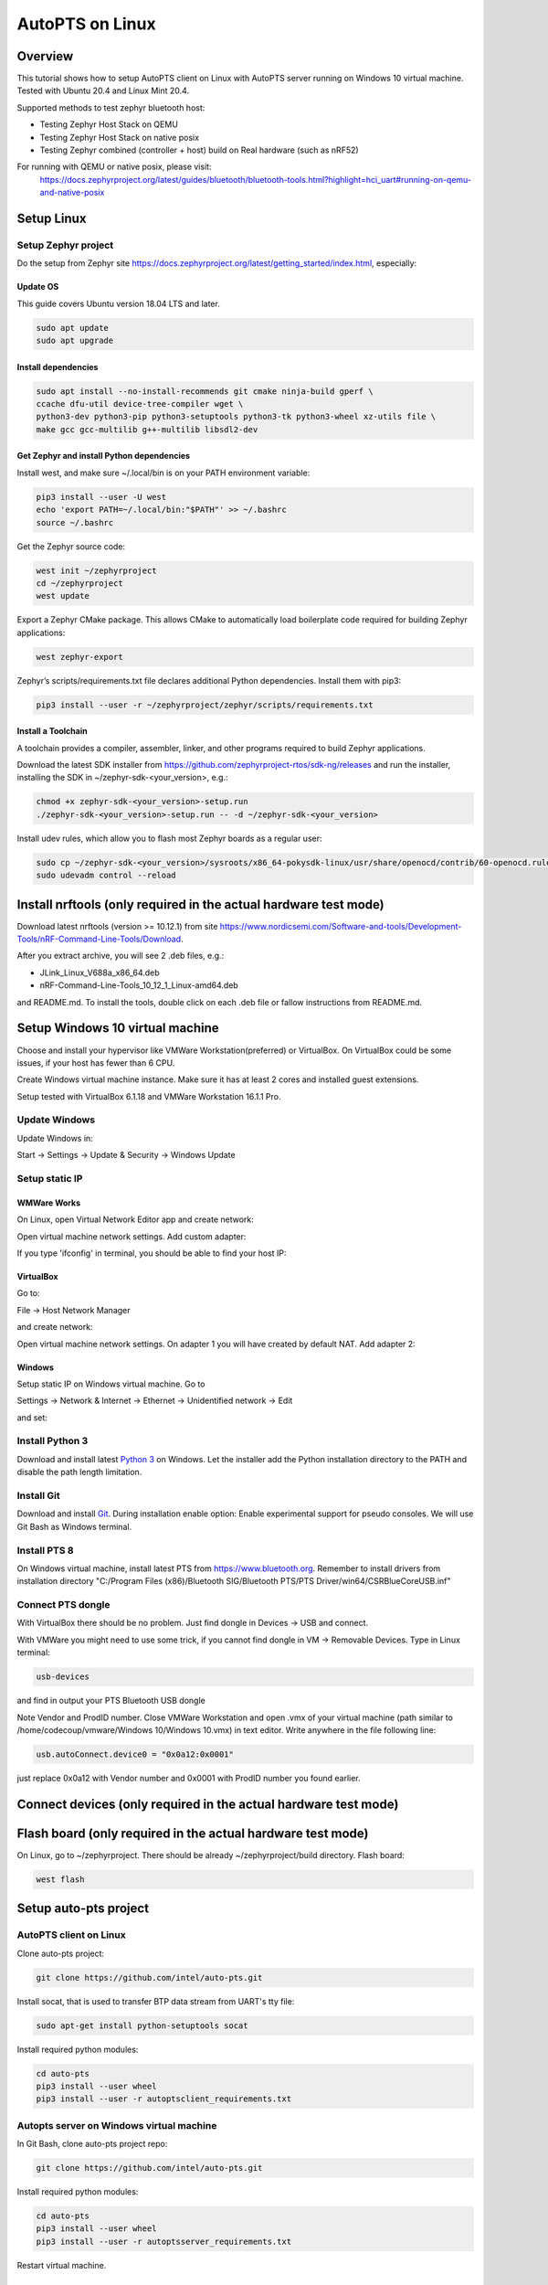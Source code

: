 .. _autopts-linux:

AutoPTS on Linux
################

Overview
========

This tutorial shows how to setup AutoPTS client on Linux with AutoPTS server running on Windows 10
virtual machine. Tested with Ubuntu 20.4 and Linux Mint 20.4.

Supported methods to test zephyr bluetooth host:

- Testing Zephyr Host Stack on QEMU

- Testing Zephyr Host Stack on native posix

- Testing Zephyr combined (controller + host) build on Real hardware (such as nRF52)

For running with QEMU or native posix, please visit:
   https://docs.zephyrproject.org/latest/guides/bluetooth/bluetooth-tools.html?highlight=hci_uart#running-on-qemu-and-native-posix

Setup Linux
===========================

Setup Zephyr project
---------------------

Do the setup from Zephyr site https://docs.zephyrproject.org/latest/getting_started/index.html,
especially:

Update OS
^^^^^^^^^^

This guide covers Ubuntu version 18.04 LTS and later.

.. code-block::

    sudo apt update
    sudo apt upgrade

Install dependencies
^^^^^^^^^^^^^^^^^^^^^

.. code-block::

    sudo apt install --no-install-recommends git cmake ninja-build gperf \
    ccache dfu-util device-tree-compiler wget \
    python3-dev python3-pip python3-setuptools python3-tk python3-wheel xz-utils file \
    make gcc gcc-multilib g++-multilib libsdl2-dev

Get Zephyr and install Python dependencies
^^^^^^^^^^^^^^^^^^^^^^^^^^^^^^^^^^^^^^^^^^^

Install west, and make sure ~/.local/bin is on your PATH environment variable:

.. code-block::

    pip3 install --user -U west
    echo 'export PATH=~/.local/bin:"$PATH"' >> ~/.bashrc
    source ~/.bashrc

Get the Zephyr source code:

.. code-block::

    west init ~/zephyrproject
    cd ~/zephyrproject
    west update

Export a Zephyr CMake package. This allows CMake to automatically load
boilerplate code required for building Zephyr applications:

.. code-block::

    west zephyr-export

Zephyr’s scripts/requirements.txt file declares additional Python dependencies.
Install them with pip3:

.. code-block::

    pip3 install --user -r ~/zephyrproject/zephyr/scripts/requirements.txt

Install a Toolchain
^^^^^^^^^^^^^^^^^^^^

A toolchain provides a compiler, assembler, linker, and other programs
required to build Zephyr applications.

Download the latest SDK installer from https://github.com/zephyrproject-rtos/sdk-ng/releases and
run the installer, installing the SDK in ~/zephyr-sdk-<your_version>, e.g.:

.. code-block::

    chmod +x zephyr-sdk-<your_version>-setup.run
    ./zephyr-sdk-<your_version>-setup.run -- -d ~/zephyr-sdk-<your_version>

Install udev rules, which allow you to flash most Zephyr boards as a regular user:

.. code-block::

    sudo cp ~/zephyr-sdk-<your_version>/sysroots/x86_64-pokysdk-linux/usr/share/openocd/contrib/60-openocd.rules /etc/udev/rules.d
    sudo udevadm control --reload

Install nrftools (only required in the actual hardware test mode)
=================================================================

Download latest nrftools (version >= 10.12.1) from site
https://www.nordicsemi.com/Software-and-tools/Development-Tools/nRF-Command-Line-Tools/Download.

.. image:: download_nrftools_linux.png
   :height: 350
   :width: 600
   :align: center

After you extract archive, you will see 2 .deb files, e.g.:

- JLink_Linux_V688a_x86_64.deb

- nRF-Command-Line-Tools_10_12_1_Linux-amd64.deb

and README.md. To install the tools, double click on each .deb file or fallow
instructions from README.md.

Setup Windows 10 virtual machine
==================================

Choose and install your hypervisor like VMWare Workstation(preferred) or
VirtualBox. On VirtualBox could be some issues, if your host has fewer than 6 CPU.

Create Windows virtual machine instance. Make sure it has at least 2 cores and
installed guest extensions.

Setup tested with VirtualBox 6.1.18 and VMWare Workstation 16.1.1 Pro.

Update Windows
---------------

Update Windows in:

Start -> Settings -> Update & Security -> Windows Update

Setup static IP
----------------

WMWare Works
^^^^^^^^^^^^^

On Linux, open Virtual Network Editor app and create network:

.. image:: vmware_static_ip_1.png
   :height: 400
   :width: 500
   :align: center

Open virtual machine network settings. Add custom adapter:

.. image:: vmware_static_ip_2.png
   :height: 400
   :width: 500
   :align: center

If you type 'ifconfig' in terminal, you should be able to find your host IP:

.. image:: vmware_static_ip_3.png
   :height: 150
   :width: 550
   :align: center

VirtualBox
^^^^^^^^^^^^^

Go to:

File -> Host Network Manager

and create network:

.. image:: virtualbox_static_ip_1.png
   :height: 400
   :width: 500
   :align: center

Open virtual machine network settings. On adapter 1 you will have created by default NAT.
Add adapter 2:

.. image:: virtualbox_static_ip_2.png
   :height: 400
   :width: 500
   :align: center

Windows
^^^^^^^^
Setup static IP on Windows virtual machine. Go to

Settings -> Network & Internet -> Ethernet -> Unidentified network -> Edit

and set:

.. image:: windows_static_ip.png
   :height: 400
   :width: 400
   :align: center

Install Python 3
-----------------

Download and install latest `Python 3 <https://www.python.org/downloads/>`_ on Windows.
Let the installer add the Python installation directory to the PATH and
disable the path length limitation.

.. image:: install_python1.png
   :height: 300
   :width: 450
   :align: center

.. image:: install_python2.png
   :height: 300
   :width: 450
   :align: center

Install Git
------------

Download and install `Git <https://git-scm.com/downloads>`_.
During installation enable option: Enable experimental support for pseudo
consoles. We will use Git Bash as Windows terminal.

.. image:: install_git.png
   :height: 350
   :width: 400
   :align: center

Install PTS 8
--------------

On Windows virtual machine, install latest PTS from https://www.bluetooth.org.
Remember to install drivers from installation directory
"C:/Program Files (x86)/Bluetooth SIG/Bluetooth PTS/PTS Driver/win64/CSRBlueCoreUSB.inf"

.. image:: install_pts_drivers.png
   :height: 250
   :width: 850
   :align: center

Connect PTS dongle
--------------------

With VirtualBox there should be no problem. Just find dongle in Devices -> USB and connect.

With VMWare you might need to use some trick, if you cannot find dongle in
VM -> Removable Devices. Type in Linux terminal:

.. code-block::

    usb-devices

and find in output your PTS Bluetooth USB dongle

.. image:: usb-devices_output.png
   :height: 100
   :width: 500
   :align: center

Note Vendor and ProdID number. Close VMWare Workstation and open .vmx of your virtual machine
(path similar to /home/codecoup/vmware/Windows 10/Windows 10.vmx) in text editor.
Write anywhere in the file following line:

.. code-block::

    usb.autoConnect.device0 = "0x0a12:0x0001"

just replace 0x0a12 with Vendor number and 0x0001 with ProdID number you found earlier.

Connect devices (only required in the actual hardware test mode)
================================================================

.. image:: devices_1.png
   :height: 400
   :width: 600
   :align: center

.. image:: devices_2.png
   :height: 700
   :width: 500
   :align: center

Flash board (only required in the actual hardware test mode)
============================================================

On Linux, go to ~/zephyrproject. There should be already ~/zephyrproject/build
directory. Flash board:

.. code-block::

    west flash

Setup auto-pts project
=======================

AutoPTS client on Linux
------------------------

Clone auto-pts project:

.. code-block::

    git clone https://github.com/intel/auto-pts.git


Install socat, that is used to transfer BTP data stream from UART's tty file:

.. code-block::

    sudo apt-get install python-setuptools socat

Install required python modules:

.. code-block::

   cd auto-pts
   pip3 install --user wheel
   pip3 install --user -r autoptsclient_requirements.txt

Autopts server on Windows virtual machine
------------------------------------------
In Git Bash, clone auto-pts project repo:

.. code-block::

    git clone https://github.com/intel/auto-pts.git

Install required python modules:

.. code-block::

   cd auto-pts
   pip3 install --user wheel
   pip3 install --user -r autoptsserver_requirements.txt

Restart virtual machine.

Running AutoPTS
================

Server and client by default will run on localhost address. Run server:

.. code-block::

    python ./autoptsserver.py

.. image:: autoptsserver_run_2.png
   :height: 120
   :width: 700
   :align: center

Testing Zephyr Host Stack on QEMU:

.. code-block::

    # A Bluetooth controller needs to be mounted.
    # For running with HCI UART, please visit: https://docs.zephyrproject.org/latest/samples/bluetooth/hci_uart/README.html#bluetooth-hci-uart

    python ./autoptsclient-zephyr.py "C:\Users\USER_NAME\Documents\Profile Tuning Suite\PTS_PROJECT\PTS_PROJECT.pqw6" \
    	~/zephyrproject/build/zephyr/zephyr.elf -i SERVER_IP -l LOCAL_IP


Testing Zephyr Host Stack on native posix:

.. code-block::

    # A Bluetooth controller needs to be mounted.
    # For running with HCI UART, please visit: https://docs.zephyrproject.org/latest/samples/bluetooth/hci_uart/README.html#bluetooth-hci-uart

    west build -b native_posix zephyr/tests/bluetooth/tester/ -DOVERLAY_CONFIG=overlay-native.conf

    sudo python ./autoptsclient-zephyr.py "C:\Users\USER_NAME\Documents\Profile Tuning Suite\PTS_PROJECT\PTS_PROJECT.pqw6" \
    	~/zephyrproject/build/zephyr/zephyr.exe -i SERVER_IP -l LOCAL_IP --hci 0


Testing Zephyr combined (controller + host) build on nRF52:

.. code-block::

    python ./autoptsclient-zephyr.py zephyr-master ~/zephyrproject/build/zephyr/zephyr.elf -t /dev/ACM0 \
    	-b nrf52 -l 192.168.2.1 -i 192.168.2.2

.. image:: autoptsclient_run_2.png
   :height: 100
   :width: 800
   :align: center

At the first run, when Windows asks, enable connection through firewall:

.. image:: allow_firewall_2.png
   :height: 450
   :width: 600
   :align: center

Troubleshooting
================

- "After running one test, I need to restart my Windows virtual machine to run another, because of fail verdict from APICOM in PTS logs."

It means your virtual machine has not enough processor cores or memory. Try to add more in
settings. Note that a host with 4 CPUs could be not enough with VirtualBox as hypervisor.
In this case, choose rather VMWare Workstation.

- "I cannot start autoptsserver-zephyr.py. I always got error:"

.. image:: autoptsserver_typical_error.png
   :height: 300
   :width: 650
   :align: center

One or more of the fallowing steps should help:

- Close all PTS Windows.

- Replug PTS bluetooth dongle.

- Delete temporary workspace. You will find it in auto-pts-code/workspaces/zephyr/zephyr-master/ as temp_zephyr-master. Be careful, do not remove the original one zephyr-master.pqw6.

- Restart Windows virtual machine.
